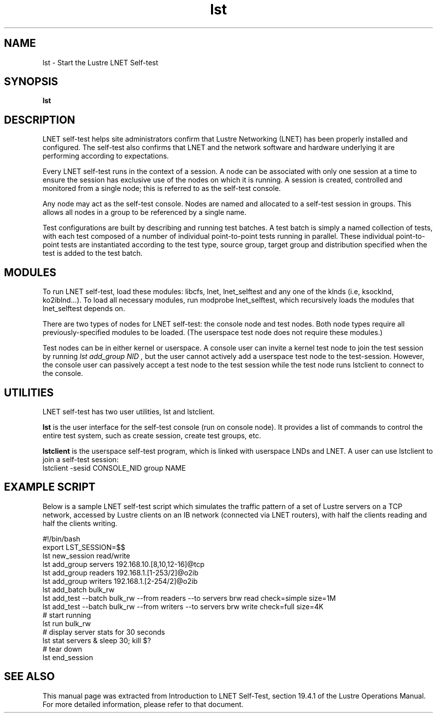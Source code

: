 .TH lst 1 "Jul 7, 2008" Lustre "utilities"
.SH NAME
lst \- Start the Lustre LNET Self-test
.SH SYNOPSIS
.B "lst"
.SH DESCRIPTION
LNET self-test helps site administrators confirm that Lustre
Networking (LNET) has been properly installed and configured.
The self-test also confirms that LNET and the network software
and hardware underlying it are performing according to expectations.
.LP
Every LNET self-test runs in the context of a session.  A node can be
associated with only one session at a time to ensure the session has
exclusive use of the nodes on which it is running. A session is created,
controlled and monitored from a single node; this is referred to as the
self-test console.
.LP
Any node may act as the self-test console.  Nodes are named and allocated
to a self-test session in groups.  This allows all nodes in a group to
be referenced by a single name.
.LP
Test configurations are built by describing and running test batches.
A test batch is simply a named collection of tests, with each test
composed of a number of individual point-to-point tests running in parallel.
These individual point-to-point tests are instantiated according to the
test type, source group, target group and distribution specified when the
test is added to the test batch.
.LP
.SH MODULES
To run LNET self-test, load these modules: libcfs, lnet, lnet_selftest
and any one of the klnds (i.e, ksocklnd, ko2iblnd...).
To load all necessary modules, run modprobe lnet_selftest, which
recursively loads the modules that lnet_selftest depends on.
.LP
There are two types of nodes for LNET self-test: the console node and
test nodes. Both node types require all previously-specified modules
to be loaded. (The userspace test node does not require these modules.)
.LP
Test nodes can be in either kernel or userspace.  A console user can
invite a kernel test node to join the test session by running
.I "lst add_group NID",
but the user cannot actively add a userspace test node to the
test-session.  However, the console user can passively accept a test
node to the test session while the test node runs lstclient to connect
to the console.
.SH UTILITIES
LNET self-test has two user utilities, lst and lstclient.
.LP
.B lst
is the user interface for the self-test console (run on console node).
It provides a list of commands to control the entire test system,
such as create session, create test groups, etc.
.LP
.B lstclient
is the userspace self-test program, which is linked with userspace
LNDs and LNET. A user can use lstclient to join a self-test session:
.nf
lstclient -sesid CONSOLE_NID group NAME
.fi
.SH EXAMPLE SCRIPT
Below is a sample LNET self-test script which simulates the traffic
pattern of a set of Lustre servers on a TCP network, accessed by Lustre
clients on an IB network (connected via LNET routers), with half the
clients reading and half the clients writing.
.LP
.nf
#!/bin/bash
export LST_SESSION=$$
lst new_session read/write
lst add_group servers 192.168.10.[8,10,12-16]@tcp
lst add_group readers 192.168.1.[1-253/2]@o2ib
lst add_group writers 192.168.1.[2-254/2]@o2ib
lst add_batch bulk_rw
lst add_test --batch bulk_rw --from readers --to servers \
    brw read check=simple size=1M
lst add_test --batch bulk_rw --from writers --to servers \
    brw write check=full size=4K
# start running
lst run bulk_rw
# display server stats for 30 seconds
lst stat servers & sleep 30; kill $?
# tear down
lst end_session
.fi
.SH SEE ALSO
This manual page was extracted from Introduction to LNET Self-Test,
section 19.4.1 of the Lustre Operations Manual.  For more detailed
information, please refer to that document.
